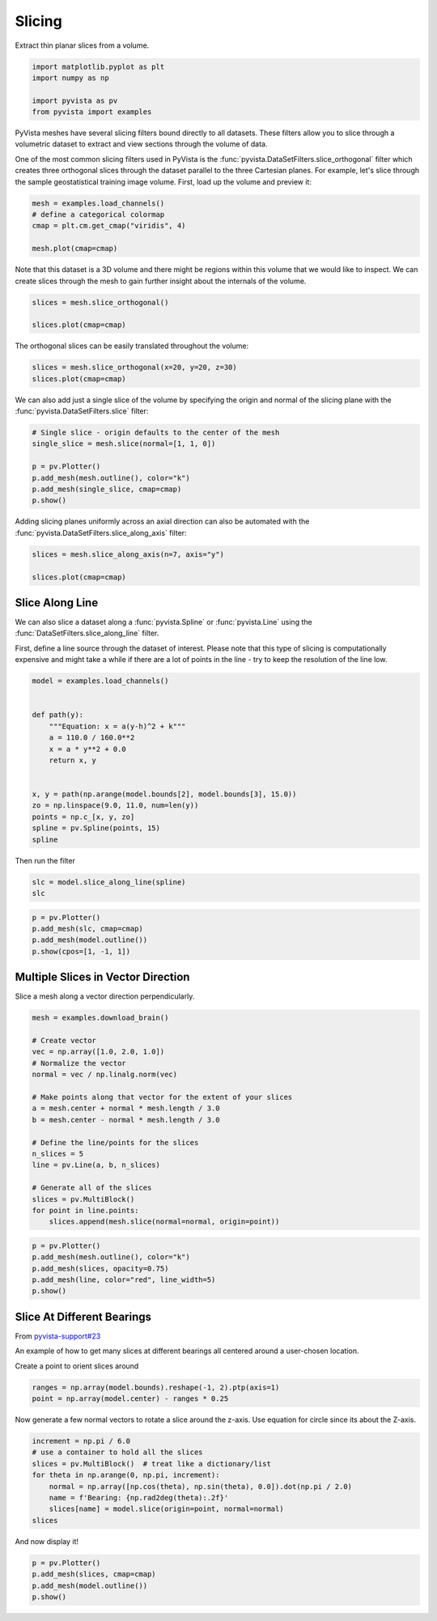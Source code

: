 
.. DO NOT EDIT.
.. THIS FILE WAS AUTOMATICALLY GENERATED BY SPHINX-GALLERY.
.. TO MAKE CHANGES, EDIT THE SOURCE PYTHON FILE:
.. "examples/01-filter/slicing.py"
.. LINE NUMBERS ARE GIVEN BELOW.

.. only:: html

    .. note::
        :class: sphx-glr-download-link-note

        Click :ref:`here <sphx_glr_download_examples_01-filter_slicing.py>`
        to download the full example code

.. rst-class:: sphx-glr-example-title

.. _sphx_glr_examples_01-filter_slicing.py:


.. _slice_example:

Slicing
~~~~~~~

Extract thin planar slices from a volume.

.. GENERATED FROM PYTHON SOURCE LINES 9-15

.. code-block:: default

    import matplotlib.pyplot as plt
    import numpy as np

    import pyvista as pv
    from pyvista import examples








.. GENERATED FROM PYTHON SOURCE LINES 17-26

PyVista meshes have several slicing filters bound directly to all datasets.
These filters allow you to slice through a volumetric dataset to extract and
view sections through the volume of data.

One of the most common slicing filters used in PyVista is the
:func:`pyvista.DataSetFilters.slice_orthogonal` filter which creates three
orthogonal slices through the dataset parallel to the three Cartesian planes.
For example, let's slice through the sample geostatistical training image
volume. First, load up the volume and preview it:

.. GENERATED FROM PYTHON SOURCE LINES 26-33

.. code-block:: default


    mesh = examples.load_channels()
    # define a categorical colormap
    cmap = plt.cm.get_cmap("viridis", 4)

    mesh.plot(cmap=cmap)




.. image-sg:: /examples/01-filter/images/sphx_glr_slicing_001.png
   :alt: slicing
   :srcset: /examples/01-filter/images/sphx_glr_slicing_001.png
   :class: sphx-glr-single-img





.. GENERATED FROM PYTHON SOURCE LINES 34-37

Note that this dataset is a 3D volume and there might be regions within this
volume that we would like to inspect. We can create slices through the mesh
to gain further insight about the internals of the volume.

.. GENERATED FROM PYTHON SOURCE LINES 37-43

.. code-block:: default


    slices = mesh.slice_orthogonal()

    slices.plot(cmap=cmap)





.. image-sg:: /examples/01-filter/images/sphx_glr_slicing_002.png
   :alt: slicing
   :srcset: /examples/01-filter/images/sphx_glr_slicing_002.png
   :class: sphx-glr-single-img





.. GENERATED FROM PYTHON SOURCE LINES 44-45

The orthogonal slices can be easily translated throughout the volume:

.. GENERATED FROM PYTHON SOURCE LINES 45-48

.. code-block:: default


    slices = mesh.slice_orthogonal(x=20, y=20, z=30)
    slices.plot(cmap=cmap)



.. image-sg:: /examples/01-filter/images/sphx_glr_slicing_003.png
   :alt: slicing
   :srcset: /examples/01-filter/images/sphx_glr_slicing_003.png
   :class: sphx-glr-single-img





.. GENERATED FROM PYTHON SOURCE LINES 49-52

We can also add just a single slice of the volume by specifying the origin
and normal of the slicing plane with the :func:`pyvista.DataSetFilters.slice`
filter:

.. GENERATED FROM PYTHON SOURCE LINES 52-60

.. code-block:: default


    # Single slice - origin defaults to the center of the mesh
    single_slice = mesh.slice(normal=[1, 1, 0])

    p = pv.Plotter()
    p.add_mesh(mesh.outline(), color="k")
    p.add_mesh(single_slice, cmap=cmap)
    p.show()



.. image-sg:: /examples/01-filter/images/sphx_glr_slicing_004.png
   :alt: slicing
   :srcset: /examples/01-filter/images/sphx_glr_slicing_004.png
   :class: sphx-glr-single-img





.. GENERATED FROM PYTHON SOURCE LINES 61-63

Adding slicing planes uniformly across an axial direction can also be
automated with the :func:`pyvista.DataSetFilters.slice_along_axis` filter:

.. GENERATED FROM PYTHON SOURCE LINES 63-69

.. code-block:: default


    slices = mesh.slice_along_axis(n=7, axis="y")

    slices.plot(cmap=cmap)





.. image-sg:: /examples/01-filter/images/sphx_glr_slicing_005.png
   :alt: slicing
   :srcset: /examples/01-filter/images/sphx_glr_slicing_005.png
   :class: sphx-glr-single-img





.. GENERATED FROM PYTHON SOURCE LINES 70-80

Slice Along Line
++++++++++++++++

We can also slice a dataset along a :func:`pyvista.Spline` or
:func:`pyvista.Line` using the :func:`DataSetFilters.slice_along_line` filter.

First, define a line source through the dataset of interest. Please note
that this type of slicing is computationally expensive and might take a while
if there are a lot of points in the line - try to keep the resolution of
the line low.

.. GENERATED FROM PYTHON SOURCE LINES 80-98

.. code-block:: default


    model = examples.load_channels()


    def path(y):
        """Equation: x = a(y-h)^2 + k"""
        a = 110.0 / 160.0**2
        x = a * y**2 + 0.0
        return x, y


    x, y = path(np.arange(model.bounds[2], model.bounds[3], 15.0))
    zo = np.linspace(9.0, 11.0, num=len(y))
    points = np.c_[x, y, zo]
    spline = pv.Spline(points, 15)
    spline







.. raw:: html

    <div class="output_subarea output_html rendered_html output_result">
    <table><tr><th>Header</th><th>Data Arrays</th></tr><tr><td>
    <table>
    <tr><th>PolyData</th><th>Information</th></tr>
    <tr><td>N Cells</td><td>1</td></tr>
    <tr><td>N Points</td><td>15</td></tr>
    <tr><td>X Bounds</td><td>0.000e+00, 2.475e+02</td></tr>
    <tr><td>Y Bounds</td><td>0.000e+00, 2.400e+02</td></tr>
    <tr><td>Z Bounds</td><td>9.000e+00, 1.100e+01</td></tr>
    <tr><td>N Arrays</td><td>1</td></tr>
    </table>

    </td><td>
    <table>
    <tr><th>Name</th><th>Field</th><th>Type</th><th>N Comp</th><th>Min</th><th>Max</th></tr>
    <tr><td>arc_length</td><td>Points</td><td>float32</td><td>1</td><td>0.000e+00</td><td>3.605e+02</td></tr>
    </table>

    </td></tr> </table>
    </div>
    <br />
    <br />

.. GENERATED FROM PYTHON SOURCE LINES 99-100

Then run the filter

.. GENERATED FROM PYTHON SOURCE LINES 100-103

.. code-block:: default

    slc = model.slice_along_line(spline)
    slc






.. raw:: html

    <div class="output_subarea output_html rendered_html output_result">
    <table><tr><th>Header</th><th>Data Arrays</th></tr><tr><td>
    <table>
    <tr><th>PolyData</th><th>Information</th></tr>
    <tr><td>N Cells</td><td>49100</td></tr>
    <tr><td>N Points</td><td>49692</td></tr>
    <tr><td>X Bounds</td><td>0.000e+00, 2.500e+02</td></tr>
    <tr><td>Y Bounds</td><td>0.000e+00, 2.415e+02</td></tr>
    <tr><td>Z Bounds</td><td>0.000e+00, 1.000e+02</td></tr>
    <tr><td>N Arrays</td><td>1</td></tr>
    </table>

    </td><td>
    <table>
    <tr><th>Name</th><th>Field</th><th>Type</th><th>N Comp</th><th>Min</th><th>Max</th></tr>
    <tr><td><b>facies</b></td><td>Cells</td><td>int64</td><td>1</td><td>0.000e+00</td><td>4.000e+00</td></tr>
    </table>

    </td></tr> </table>
    </div>
    <br />
    <br />

.. GENERATED FROM PYTHON SOURCE LINES 104-111

.. code-block:: default


    p = pv.Plotter()
    p.add_mesh(slc, cmap=cmap)
    p.add_mesh(model.outline())
    p.show(cpos=[1, -1, 1])





.. image-sg:: /examples/01-filter/images/sphx_glr_slicing_006.png
   :alt: slicing
   :srcset: /examples/01-filter/images/sphx_glr_slicing_006.png
   :class: sphx-glr-single-img





.. GENERATED FROM PYTHON SOURCE LINES 112-116

Multiple Slices in Vector Direction
+++++++++++++++++++++++++++++++++++

Slice a mesh along a vector direction perpendicularly.

.. GENERATED FROM PYTHON SOURCE LINES 116-137

.. code-block:: default


    mesh = examples.download_brain()

    # Create vector
    vec = np.array([1.0, 2.0, 1.0])
    # Normalize the vector
    normal = vec / np.linalg.norm(vec)

    # Make points along that vector for the extent of your slices
    a = mesh.center + normal * mesh.length / 3.0
    b = mesh.center - normal * mesh.length / 3.0

    # Define the line/points for the slices
    n_slices = 5
    line = pv.Line(a, b, n_slices)

    # Generate all of the slices
    slices = pv.MultiBlock()
    for point in line.points:
        slices.append(mesh.slice(normal=normal, origin=point))








.. GENERATED FROM PYTHON SOURCE LINES 138-146

.. code-block:: default


    p = pv.Plotter()
    p.add_mesh(mesh.outline(), color="k")
    p.add_mesh(slices, opacity=0.75)
    p.add_mesh(line, color="red", line_width=5)
    p.show()





.. image-sg:: /examples/01-filter/images/sphx_glr_slicing_007.png
   :alt: slicing
   :srcset: /examples/01-filter/images/sphx_glr_slicing_007.png
   :class: sphx-glr-single-img





.. GENERATED FROM PYTHON SOURCE LINES 147-156

Slice At Different Bearings
+++++++++++++++++++++++++++

From `pyvista-support#23 <https://github.com/pyvista/pyvista-support/issues/23>`_

An example of how to get many slices at different bearings all centered
around a user-chosen location.

Create a point to orient slices around

.. GENERATED FROM PYTHON SOURCE LINES 156-159

.. code-block:: default

    ranges = np.array(model.bounds).reshape(-1, 2).ptp(axis=1)
    point = np.array(model.center) - ranges * 0.25








.. GENERATED FROM PYTHON SOURCE LINES 160-162

Now generate a few normal vectors to rotate a slice around the z-axis.
Use equation for circle since its about the Z-axis.

.. GENERATED FROM PYTHON SOURCE LINES 162-171

.. code-block:: default

    increment = np.pi / 6.0
    # use a container to hold all the slices
    slices = pv.MultiBlock()  # treat like a dictionary/list
    for theta in np.arange(0, np.pi, increment):
        normal = np.array([np.cos(theta), np.sin(theta), 0.0]).dot(np.pi / 2.0)
        name = f'Bearing: {np.rad2deg(theta):.2f}'
        slices[name] = model.slice(origin=point, normal=normal)
    slices






.. raw:: html

    <div class="output_subarea output_html rendered_html output_result">
    <table><tr><th>Information</th><th>Blocks</th></tr><tr><td>
    <table>
    <tr><th>MultiBlock</th><th>Values</th></tr>
    <tr><td>N Blocks</td><td>6</td></tr>
    <tr><td>X Bounds</td><td>0.000, 250.000</td></tr>
    <tr><td>Y Bounds</td><td>0.000, 250.000</td></tr>
    <tr><td>Z Bounds</td><td>0.000, 100.000</td></tr>
    </table>

    </td><td>
    <table>
    <tr><th>Index</th><th>Name</th><th>Type</th></tr>
    <tr><th>0</th><th>Bearing: 0.00</th><th>PolyData</th></tr>
    <tr><th>1</th><th>Bearing: 30.00</th><th>PolyData</th></tr>
    <tr><th>2</th><th>Bearing: 60.00</th><th>PolyData</th></tr>
    <tr><th>3</th><th>Bearing: 90.00</th><th>PolyData</th></tr>
    <tr><th>4</th><th>Bearing: 120.00</th><th>PolyData</th></tr>
    <tr><th>5</th><th>Bearing: 150.00</th><th>PolyData</th></tr>
    </table>

    </td></tr> </table>
    </div>
    <br />
    <br />

.. GENERATED FROM PYTHON SOURCE LINES 172-173

And now display it!

.. GENERATED FROM PYTHON SOURCE LINES 173-177

.. code-block:: default

    p = pv.Plotter()
    p.add_mesh(slices, cmap=cmap)
    p.add_mesh(model.outline())
    p.show()



.. image-sg:: /examples/01-filter/images/sphx_glr_slicing_008.png
   :alt: slicing
   :srcset: /examples/01-filter/images/sphx_glr_slicing_008.png
   :class: sphx-glr-single-img






.. rst-class:: sphx-glr-timing

   **Total running time of the script:** ( 0 minutes  20.952 seconds)


.. _sphx_glr_download_examples_01-filter_slicing.py:

.. only:: html

  .. container:: sphx-glr-footer sphx-glr-footer-example


    .. container:: sphx-glr-download sphx-glr-download-python

      :download:`Download Python source code: slicing.py <slicing.py>`

    .. container:: sphx-glr-download sphx-glr-download-jupyter

      :download:`Download Jupyter notebook: slicing.ipynb <slicing.ipynb>`


.. only:: html

 .. rst-class:: sphx-glr-signature

    `Gallery generated by Sphinx-Gallery <https://sphinx-gallery.github.io>`_
